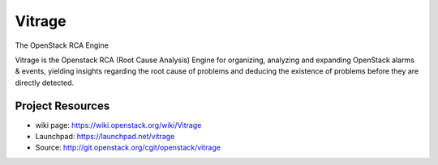 =======
Vitrage
=======

The OpenStack RCA Engine

Vitrage is the Openstack RCA (Root Cause Analysis) Engine for organizing, analyzing and expanding OpenStack alarms & events, yielding insights regarding the root cause of problems and deducing the existence of problems before they are directly detected.

Project Resources
-----------------

* wiki page: https://wiki.openstack.org/wiki/Vitrage
* Launchpad: https://launchpad.net/vitrage
* Source: http://git.openstack.org/cgit/openstack/vitrage

